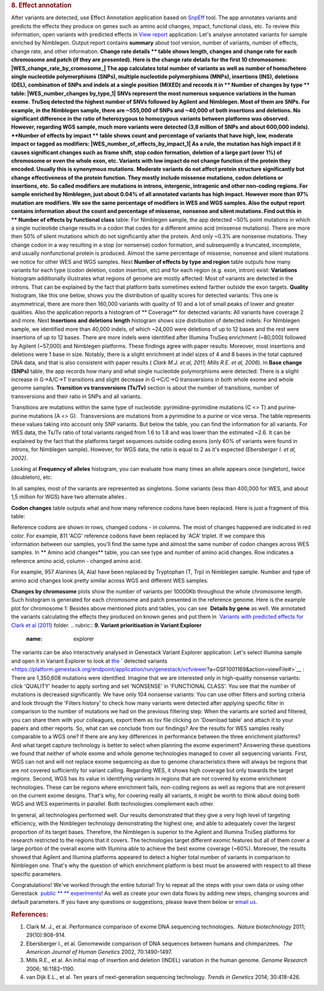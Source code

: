 .. raw:: html

   <div class="layoutArea">

.. raw:: html

   <div class="column">

.. rubric:: **8. Effect annotation**
   :name: effect

After variants are detected, use Effect Annotation application based on
`SnpEff <http://snpeff.sourceforge.net/>`__ tool. The app annotates
variants and predicts the effects they produce on genes such as amino
acid changes, impact, functional class, etc. To review this information,
open variants with predicted effects in `View
report <https://platform.genestack.org/endpoint/application/run/genestack/report-viewer?a=GSF999233&action=viewFile>`__
application:
Let's analyse annotated variants for sample enriched by Nimblegen.
Output report contains **summary** about tool version, number of
variants, number of effects, change rate, and other information.
**Change rate details ** table shows length, changes and change rate
for each chromosome and patch (if they are presented). Here is the
change rate details for the first 10 chromosomes:
|WES_change_rate_by_cromosome_| The app calculates total number of
variants as well as number of homo/hetero single nucleotide
polymorphisms (SNPs), multiple nucleotide polymorphisms (MNPs),
insertions (INS), deletions (DEL), combination of SNPs and indels at a
single position (MIXED) and records it in ** Number of changes by
type ** table: |WES_number_changes by_type_1| SNVs represent the
most numerous sequence variations in the human exome. TruSeq detected
the highest number of SNVs followed by Agilent and Nimblegen. Most of
them are SNPs. For example, in the Nimblegen sample, there are ~555,000
of SNPs and ~40,000 of both insertions and deletions. No significant
difference in the ratio of heterozygous to homozygous variants between
platforms was observed. However, regarding WGS sample, much more
variants were detected (3,8 million of SNPs and about 600,000 indels).
**Number of effects by impact ** table shows count and percentage of
variants that have high, low, moderate impact or tagged as modifiers:
|WES_number_of_effects_by_impact_1| As a rule, the mutation has
high impact if it causes significant changes such as frame shift, stop
codon formation, deletion of a large part (over 1%) of chromosome or
even the whole exon, etc. Variants with low impact do not change
function of the protein they encoded. Usually this is synonymous
mutations. Moderate variants do not affect protein
structure significantly but change effectiveness of the protein
function. They mostly include missense mutations, codon deletions or
insertions, etc. So called modifiers are mutations in introns,
intergenic, intragenic and other non-coding regions. For sample enriched
by Nimblegen, just about 0.04% of all annotated variants has high
impact. However more than 97% mutation are modifiers. We see the same
percentage of modifiers in WES and WGS samples. Also the output report
contains information about the count and percentage of missense,
nonsense and silent mutations. Find out this in ** Number of effects by
functional class** table:
|WES_number_of_affects_by_functional_class_1| For Nimblegen
sample, the app detected ~50% point mutations in which a single
nucleotide change results in a codon that codes for a different amino
acid (missense mutations). There are more then 50% of silent mutations
which do not significantly alter the protein. And only ~0.3% are
nonsense mutations. They change codon in a way resulting in a stop (or
nonsense) codon formation, and subsequently a truncated, incomplete, and
usually nonfunctional protein is produced. Almost the same percentage of
missense, nonsense and silent mutations we notice for other WES and WGS
samples. Next **Number of effects by type and region** table outputs how
many variants for each type (codon deletion, codon insertion, etc) and
for each region (e.g. exon, intron) exist:
|WES_Number_of_variants_by_effect_1| **Variations** histogram
additionally illustrates what regions of genome are mostly affected:
|WES_variations| Most of variants are detected in the introns. That can
be explained by the fact that platform baits sometimes extend farther
outside the exon targets. **Quality** histogram, like this one below,
shows you the distribution of quality scores for detected variants:
|WES_quality| This one is asymmetrical, there are more then 160,000
variants with quality of 10 and a lot of small peaks of lower and
greater qualities. Also the application reports a histogram
of ** Coverage** for detected variants: |WES_coverage| All variants
have coverage 2 and more. Next **Insertions and deletions length**
histogram shows size distribution of detected indels:
|WES_insertions_and_deletions_length| For Nimblegen sample, we
identified more than 40,000 indels, of which ~24,000 were deletions of
up to 12 bases and the rest were insertions of up to 12 bases. There are
more indels were identified after Illumina TruSeq enrichment (~80,000)
followed by Agilent (~57,000) and Nimblegen platforms. These
findings agree with paper results: |WES_Indel_size_distribution|
Moreover, most insertions and deletions were 1 base in size. Notably,
there is a slight enrichment at indel sizes of 4 and 8 bases in the
total captured DNA data, and that is also consistent with paper
results ( *Clark M.J. et al, 2011; Mills R.E. et al, 2006*). In **Base
change (SNPs)** table, the app records how many and what single
nucleotide polymorphisms were detected: |WES_base_changes| There is a
slight increase in G→A/C→T transitions and slight decrease in G→C/C→G
transversions in both whole exome and whole genome samples. **Transition
vs transversions (Ts/Tv)** section is about the number of transitions,
number of transversions and their ratio in SNPs and all variants.

.. raw:: html

   </div>

.. raw:: html

   </div>

.. raw:: html

   <div class="layoutArea">

.. raw:: html

   <div class="column">

Transitions are mutations within the same type of nucleotide:
pyrimidine-pyrimidine mutations (C <> T) and purine-purine mutations (A
<> G).  Transversions are mutations from a pyrimidine to a purine or
vice versa. The table represents these values taking into account only
SNP variants. |WES_Ts_Tv| But below the table, you can find the
information for all variants. For WES data, the Ts/Tv ratio of total
variants ranged from 1.6 to 1.8 and was lower than the estimated ~2.6.
It can be explained by the fact that the platforms target sequences
outside coding exons (only 60% of variants were found in introns, for
Nimblegen sample). However, for WGS data, the ratio is equal to 2 as
it's expected *(Ebersberger I. et al, 2002)*.

.. raw:: html

   </div>

.. raw:: html

   <div class="column">

Looking at **Frequency of alleles** histogram, you can evaluate how many
times an allele appears once (singleton), twice (doubleton), etc:
|WES_alleles_frequencies|

.. raw:: html

   </div>

In all samples, most of the variants are represented as singletons.
Some variants (less than 400,000 for WES, and about 1,5 million for WGS)
have two alternate alleles *.*

.. raw:: html

   <div class="column">

**Codon changes** table outputs what and how many reference codons have
been replaced. Here is just a fragment of this table:

.. raw:: html

   </div>

.. raw:: html

   <div class="column">

|WES_codon_changes| Reference codons are shown in rows, changed codons
- in columns. The most of changes happened are indicated in red color.
For example, 811 'ACG' reference codons have been replaced by 'ACA'
triplet. If we compare this information between our samples, you'll find
the same type and almost the same number of codon changes across WES
samples. In ** Amino acid changes** table, you can see type and
number of amino acid changes. Row indicates a reference amino acid,
column - changed amino acid.

.. raw:: html

   </div>

.. raw:: html

   <div class="column">

|WES_amino_acid_changes| For example, 957 Alanines (A, Ala) have been
replaced by Tryptophan (T, Trp) in Nimblegen sample. Number and type of
amino acid changes look pretty similar across WGS and different WES
samples.

.. raw:: html

   </div>

.. raw:: html

   <div class="column">

**Changes by chromosome** plots show the number of variants per
10000Kb throughout the whole chromosome length. Such histogram is
generated for each chromosome and patch presented in the reference
genome. Here is the example plot for chromosome 1:
|WES_Changes_by_chromosome_1| Besides above mentioned plots and
tables, you can see  **Details by gene** as well. We annotated the
variants calculating the effects they produced on known genes and put
them in  `Variants with predicted effects for Clark et al
(2011) <https://platform.genestack.org/endpoint/application/run/genestack/filebrowser?a=GSF999234&action=viewFile&page=1>`__ folder.
.. rubric:: **9. Variant prioritisation in Variant Explorer**
   :name: explorer

The variants can be also interactively analysed in Genestack Variant
Explorer application:
Let's select Illumina sample and open it in Variant Explorer to look at
`the <https://platform.genestack.org/endpoint/application/run/genestack/vcfviewer?a=GSF1001169&action=viewFile#>`__ ` detected variants <https://platform.genestack.org/endpoint/application/run/genestack/vcfviewer?a=GSF1001169&action=viewFile#>`__ :
|WES_VE_1| There are 1,350,608 mutations were identified. Imagine that
we are interested only in high-quality nonsense variants: click
'QUALITY' header to apply sorting and set 'NONSENSE' in 'FUNCTIONAL
CLASS'. You see that the number of mutations is decreased significantly.
We have only 104 nonsense variants: |WES_VE_2| You can use other
filters and sorting criteria and look through the 'Filters history' to
check how many variants were detected after applying specific filter in
comparison to the number of mutations we had on the previous filtering
step: |WES_filters_history| When the variants are sorted and filtered,
you can share them with your colleagues, export them as tsv
file clicking on 'Download table' and attach it to your papers and other
reports. So, what can we conclude from our findings? Are the results
for WES samples really comparable to a WGS one? If there are any key
differences in performance between the three enrichment platforms? And
what target capture technology is better to select when planning the
exome experiment? Answering these questions we found that neither of
whole exome and whole genome technologies managed to cover all
sequencing variants. First, WGS can not and will not replace exome
sequencing as due to genome characteristics there will always be regions
that are not covered sufficiently for variant calling. Regarding WES, it
shows high coverage but only towards the target regions. Second, WGS has
its value in identifying variants in regions that are not covered by
exome enrichment technologies. These can be regions where enrichment
fails, non-coding regions as well as regions that are not present on the
current exome designs. That's why, for covering really all variants, it
might be worth to think about doing both WGS and WES experiments in
parallel. Both technologies complement each other.

.. raw:: html

   <div class="page" title="Page 5">

In general, all technologies performed well. Our results demonstrated
that they give a very high level of targeting efficiency, with the
Nimblegen technology demonstrating the highest one, and able to
adequately cover the largest proportion of its target bases. Therefore,
the Nimblegen is superior to the Agilent and Illumina TruSeq platforms
for research restricted to the regions that it
covers. The technologies target different exomic features but all of
them cover a large portion of the overall exome with Illumina able to
achieve the best exome coverage (~60%). Moreover, the results showed
that Agilent and Illumina platforms appeared to detect a higher total
number of variants in comparison to Nimblegen one. That's why the
question of which enrichment platform is best must be answered with
respect to all these specific parameters.

.. raw:: html

   </div>

.. raw:: html

   <div class="page" title="Page 5">

Congratulations! We've worked through the entire tutorial! Try to repeat
all the steps with your own data or using other
Genestack  `public ** ** experiments <https://platform.genestack.org/endpoint/application/run/genestack/filebrowser?a=GSF070886&action=viewFile>`__!
As well as create your own data flows by adding new steps, changing
sources and default parameters. If you have any questions
or suggestions, please leave them below or `email
us <http://support@genestack.com>`__.

.. raw:: html

   </div>

.. rubric:: **References:**
   :name: references

#. Clark M. J., et al. Performance comparison of exome DNA sequencing
   technologies.  *Nature biotechnology* 2011; 29(10):908-914.
#. Ebersberger I., et al. Genomewide comparison of DNA sequences between
   humans and chimpanzees.  *The American Journal of Human
   Genetics* 2002, 70:1490–1497.
#. Mills R.E., et al. An initial map of insertion and deletion (INDEL)
   variation in the human genome. *Genome Research* 2006; 16:1182–1190.
#. van Dijk E.L., et al. Ten years of next-generation sequencing
   technology. *Trends in Genetics* 2014; 30:418-426.

.. raw:: html

   </div>

.. raw:: html

   </div>

.. |WES_change_rate_by_cromosome_| image:: https://genestack.com/wp-content/uploads/2015/11/WES_change_rate_by_cromosome_.png
   :class: aligncenter size-full wp-image-3893
   :width: 493px
   :height: 234px
   :target: https://genestack.com/wp-content/uploads/2015/11/WES_change_rate_by_cromosome_.png
.. |WES_number_changes by_type_1| image:: https://genestack.com/wp-content/uploads/2015/11/WES_number_changes-by_type_1.png
   :class: aligncenter wp-image-3905 size-full
   :width: 279px
   :height: 182px
   :target: https://genestack.com/wp-content/uploads/2015/11/WES_number_changes-by_type_1.png
.. |WES_number_of_effects_by_impact_1| image:: https://genestack.com/wp-content/uploads/2015/11/WES_number_of_effects_by_impact_1.png
   :class: size-full wp-image-3906 aligncenter
   :width: 351px
   :height: 112px
   :target: https://genestack.com/wp-content/uploads/2015/11/WES_number_of_effects_by_impact_1.png
.. |WES_number_of_affects_by_functional_class_1| image:: https://genestack.com/wp-content/uploads/2015/11/WES_number_of_affects_by_functional_class_1.png
   :class: size-full wp-image-3907 aligncenter
   :width: 334px
   :height: 102px
   :target: https://genestack.com/wp-content/uploads/2015/11/WES_number_of_affects_by_functional_class_1.png
.. |WES_Number_of_variants_by_effect_1| image:: https://genestack.com/wp-content/uploads/2015/11/WES_Number_of_variants_by_effect_1.png
   :class: aligncenter wp-image-3915
   :width: 600px
   :height: 393px
   :target: https://genestack.com/wp-content/uploads/2015/11/WES_Number_of_variants_by_effect_1.png
.. |WES_variations| image:: https://genestack.com/wp-content/uploads/2015/11/WES_variations.png
   :class: aligncenter wp-image-3876
   :width: 600px
   :height: 229px
   :target: https://genestack.com/wp-content/uploads/2015/11/WES_variations.png
.. |WES_quality| image:: https://genestack.com/wp-content/uploads/2015/11/WES_quality.png
   :class: aligncenter wp-image-3879
   :width: 600px
   :height: 200px
   :target: https://genestack.com/wp-content/uploads/2015/11/WES_quality.png
.. |WES_coverage| image:: https://genestack.com/wp-content/uploads/2015/11/WES_coverage.png
   :class: aligncenter wp-image-3880
   :width: 600px
   :height: 203px
   :target: https://genestack.com/wp-content/uploads/2015/11/WES_coverage.png
.. |WES_insertions_and_deletions_length| image:: https://genestack.com/wp-content/uploads/2015/11/WES_insertions_and_deletions_length.png
   :class: aligncenter wp-image-3881
   :width: 600px
   :height: 253px
   :target: https://genestack.com/wp-content/uploads/2015/11/WES_insertions_and_deletions_length.png
.. |WES_Indel_size_distribution| image:: https://genestack.com/wp-content/uploads/2015/11/WES_Indel_size_distribution.png
   :class: aligncenter size-full wp-image-4017
   :width: 574px
   :height: 274px
   :target: https://genestack.com/wp-content/uploads/2015/11/WES_Indel_size_distribution.png
.. |WES_base_changes| image:: https://genestack.com/wp-content/uploads/2015/11/WES_base_changes.png
   :class: aligncenter size-full wp-image-3883
   :width: 273px
   :height: 127px
   :target: https://genestack.com/wp-content/uploads/2015/11/WES_base_changes.png
.. |WES_Ts_Tv| image:: https://genestack.com/wp-content/uploads/2015/11/WES_Ts_Tv.png
   :class: aligncenter size-full wp-image-3884
   :width: 190px
   :height: 82px
   :target: https://genestack.com/wp-content/uploads/2015/11/WES_Ts_Tv.png
.. |WES_alleles_frequencies| image:: https://genestack.com/wp-content/uploads/2015/11/WES_alleles_frequencies.png
   :class: aligncenter size-full wp-image-3885
   :width: 160px
   :height: 302px
   :target: https://genestack.com/wp-content/uploads/2015/11/WES_alleles_frequencies.png
.. |WES_codon_changes| image:: https://genestack.com/wp-content/uploads/2015/11/WES_codon_changes.png
   :class: aligncenter wp-image-3886
   :width: 600px
   :height: 350px
   :target: https://genestack.com/wp-content/uploads/2015/11/WES_codon_changes.png
.. |WES_amino_acid_changes| image:: https://genestack.com/wp-content/uploads/2015/11/WES_amino_acid_changes-1024x503.png
   :class: aligncenter wp-image-3887 size-large
   :width: 604px
   :height: 297px
   :target: https://genestack.com/wp-content/uploads/2015/11/WES_amino_acid_changes.png
.. |WES_Changes_by_chromosome_1| image:: https://genestack.com/wp-content/uploads/2015/11/WES_Changes_by_chromosome_1.png
   :class: aligncenter wp-image-3890
   :width: 600px
   :height: 227px
   :target: https://genestack.com/wp-content/uploads/2015/11/WES_Changes_by_chromosome_1.png
.. |WES_VE_1| image:: https://genestack.com/wp-content/uploads/2016/01/WES_VE_1-1024x599.png
   :class: aligncenter wp-image-4482 size-large
   :width: 604px
   :height: 353px
   :target: https://genestack.com/wp-content/uploads/2016/01/WES_VE_1.png
.. |WES_VE_2| image:: https://genestack.com/wp-content/uploads/2016/01/WES_VE_2-1024x522.png
   :class: aligncenter wp-image-4483 size-large
   :width: 604px
   :height: 308px
   :target: https://genestack.com/wp-content/uploads/2016/01/WES_VE_2.png
.. |WES_filters_history| image:: https://genestack.com/wp-content/uploads/2015/11/WES_filters_history.png
   :class: aligncenter wp-image-4041
   :width: 600px
   :height: 246px
   :target: https://genestack.com/wp-content/uploads/2015/11/WES_filters_history.png
